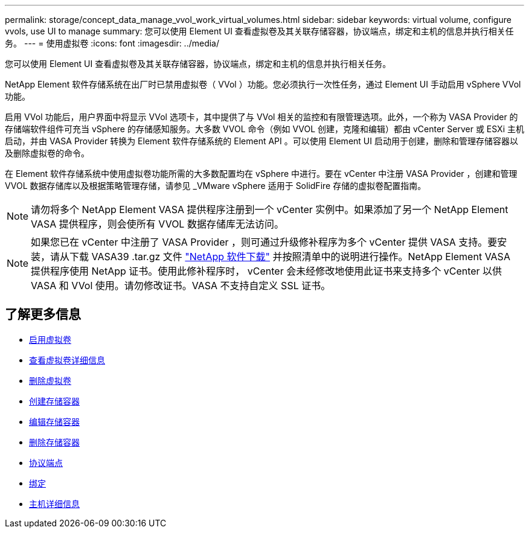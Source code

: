 ---
permalink: storage/concept_data_manage_vvol_work_virtual_volumes.html 
sidebar: sidebar 
keywords: virtual volume, configure vvols, use UI to manage 
summary: 您可以使用 Element UI 查看虚拟卷及其关联存储容器，协议端点，绑定和主机的信息并执行相关任务。 
---
= 使用虚拟卷
:icons: font
:imagesdir: ../media/


[role="lead"]
您可以使用 Element UI 查看虚拟卷及其关联存储容器，协议端点，绑定和主机的信息并执行相关任务。

NetApp Element 软件存储系统在出厂时已禁用虚拟卷（ VVol ）功能。您必须执行一次性任务，通过 Element UI 手动启用 vSphere VVol 功能。

启用 VVol 功能后，用户界面中将显示 VVol 选项卡，其中提供了与 VVol 相关的监控和有限管理选项。此外，一个称为 VASA Provider 的存储端软件组件可充当 vSphere 的存储感知服务。大多数 VVOL 命令（例如 VVOL 创建，克隆和编辑）都由 vCenter Server 或 ESXi 主机启动，并由 VASA Provider 转换为 Element 软件存储系统的 Element API 。可以使用 Element UI 启动用于创建，删除和管理存储容器以及删除虚拟卷的命令。

在 Element 软件存储系统中使用虚拟卷功能所需的大多数配置均在 vSphere 中进行。要在 vCenter 中注册 VASA Provider ，创建和管理 VVOL 数据存储库以及根据策略管理存储，请参见 _VMware vSphere 适用于 SolidFire 存储的虚拟卷配置指南。


NOTE: 请勿将多个 NetApp Element VASA 提供程序注册到一个 vCenter 实例中。如果添加了另一个 NetApp Element VASA 提供程序，则会使所有 VVOL 数据存储库无法访问。


NOTE: 如果您已在 vCenter 中注册了 VASA Provider ，则可通过升级修补程序为多个 vCenter 提供 VASA 支持。要安装，请从下载 VASA39 .tar.gz 文件 https://mysupport.netapp.com/products/element_software/VASA39/index.html["NetApp 软件下载"] 并按照清单中的说明进行操作。NetApp Element VASA 提供程序使用 NetApp 证书。使用此修补程序时， vCenter 会未经修改地使用此证书来支持多个 vCenter 以供 VASA 和 VVol 使用。请勿修改证书。VASA 不支持自定义 SSL 证书。



== 了解更多信息

* xref:task_data_manage_vvol_enable_virtual_volumes.adoc[启用虚拟卷]
* xref:task_data_manage_vvol_view_virtual_volume_details.adoc[查看虚拟卷详细信息]
* xref:task_data_manage_vvol_delete_a_virtual_volume.adoc[删除虚拟卷]
* xref:concept_data_manage_vvol_manage_storage_containers.adoc[创建存储容器]
* xref:concept_data_manage_vvol_manage_storage_containers.adoc[编辑存储容器]
* xref:concept_data_manage_vvol_manage_storage_containers.adoc[删除存储容器]
* xref:concept_data_manage_vvol_protocol_endpoints.adoc[协议端点]
* xref:concept_data_manage_vvol_bindings.adoc[绑定]
* xref:reference_data_manage_vvol_host_details.adoc[主机详细信息]

